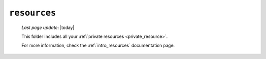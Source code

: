 .. _private_resources:

=============
``resources``
=============
    
    *Last page update*: |today|
    
    .. image:: ../../_images/projects/resources/project_resources.png
    
    This folder includes all your :ref:`private resources <private_resource>`.
    
    For more information, check the :ref:`intro_resources` documentation page. 